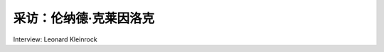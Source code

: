 采访：伦纳德·克莱因洛克
===================================

Interview: Leonard Kleinrock 


.. tab:: 中文

.. tab:: 英文